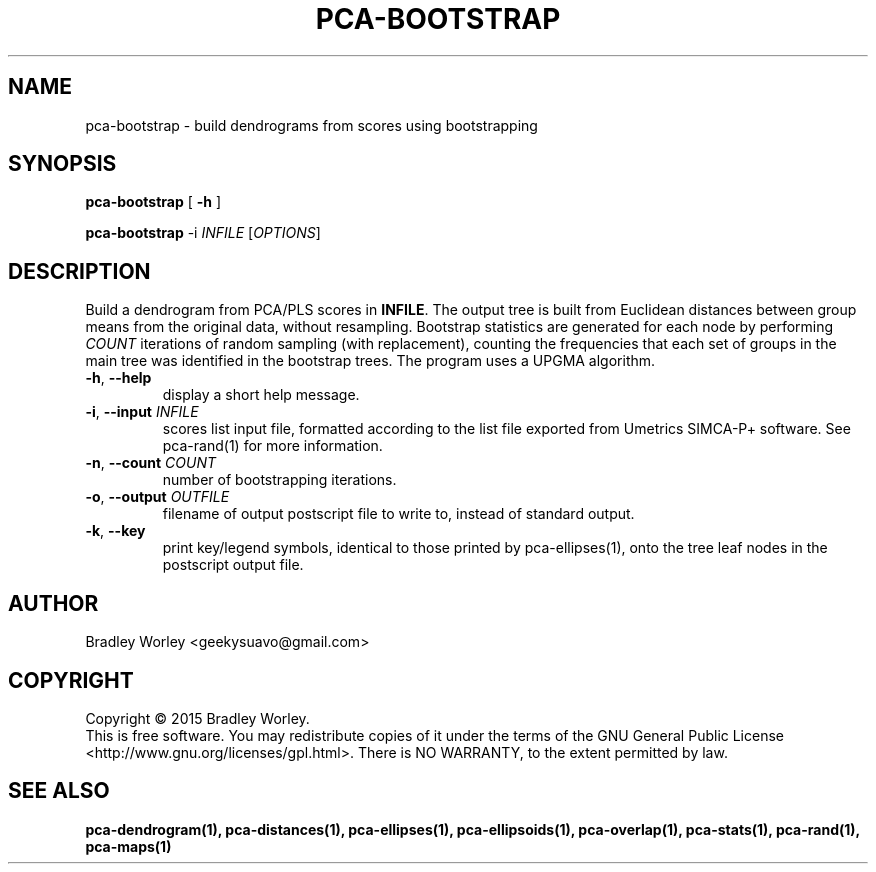 .\" -*- nroff -*-
.ds g \" empty
.ds G \" empty
.de Tp
.ie \\n(.$=0:((0\\$1)*2u>(\\n(.1u-\\n(.iu)) .TP
.el .TP "\\$1"
..
.TH PCA-BOOTSTRAP 1 "13 Jul 2015" "pca-utils version 20150713"
.SH NAME
pca-bootstrap \- build dendrograms from scores using bootstrapping
.SH SYNOPSIS
.B pca-bootstrap
[
.B \-h
]
.LP
.B pca-bootstrap
\-i \fIINFILE\fR [\fIOPTIONS\fR]
.SH DESCRIPTION
.PP
Build a dendrogram from PCA/PLS scores in \fBINFILE\fR. The output tree is
built from Euclidean distances between group means from the original data,
without resampling. Bootstrap statistics are generated for each node by
performing \fICOUNT\fR iterations of random sampling (with replacement),
counting the frequencies that each set of groups in the main tree was
identified in the bootstrap trees. The program uses a UPGMA algorithm.
.TP
\fB\-h\fR, \fB-\-help\fR
display a short help message.
.TP
\fB\-i\fR, \fB\-\-input\fR \fIINFILE\fR
scores list input file, formatted according to the list file exported from
Umetrics SIMCA-P+ software. See pca-rand(1) for more information.
.TP
\fB\-n\fR, \fB\-\-count\fR \fICOUNT\fR
number of bootstrapping iterations.
.TP
\fB\-o\fR, \fB\-\-output\fR \fIOUTFILE\fR
filename of output postscript file to write to, instead of standard output.
.TP
\fB\-k\fR, \fB\-\-key\fR
print key/legend symbols, identical to those printed by pca-ellipses(1),
onto the tree leaf nodes in the postscript output file.
.SH AUTHOR
Bradley Worley <geekysuavo@gmail.com>
.SH COPYRIGHT
Copyright \(co 2015 Bradley Worley.
.br
This is free software. You may redistribute copies of it under the terms of
the GNU General Public License <http://www.gnu.org/licenses/gpl.html>.
There is NO WARRANTY, to the extent permitted by law.
.SH "SEE ALSO"
.BR pca-dendrogram(1),
.BR pca-distances(1),
.BR pca-ellipses(1),
.BR pca-ellipsoids(1),
.BR pca-overlap(1),
.BR pca-stats(1),
.BR pca-rand(1),
.BR pca-maps(1)
